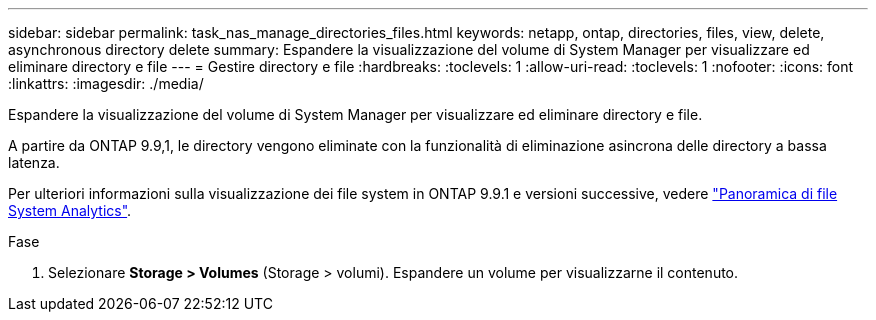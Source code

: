 ---
sidebar: sidebar 
permalink: task_nas_manage_directories_files.html 
keywords: netapp, ontap, directories, files, view, delete, asynchronous directory delete 
summary: Espandere la visualizzazione del volume di System Manager per visualizzare ed eliminare directory e file 
---
= Gestire directory e file
:hardbreaks:
:toclevels: 1
:allow-uri-read: 
:toclevels: 1
:nofooter: 
:icons: font
:linkattrs: 
:imagesdir: ./media/


[role="lead"]
Espandere la visualizzazione del volume di System Manager per visualizzare ed eliminare directory e file.

A partire da ONTAP 9.9,1, le directory vengono eliminate con la funzionalità di eliminazione asincrona delle directory a bassa latenza.

Per ulteriori informazioni sulla visualizzazione dei file system in ONTAP 9.9.1 e versioni successive, vedere link:concept_nas_file_system_analytics_overview.html["Panoramica di file System Analytics"].

.Fase
. Selezionare *Storage > Volumes* (Storage > volumi). Espandere un volume per visualizzarne il contenuto.

